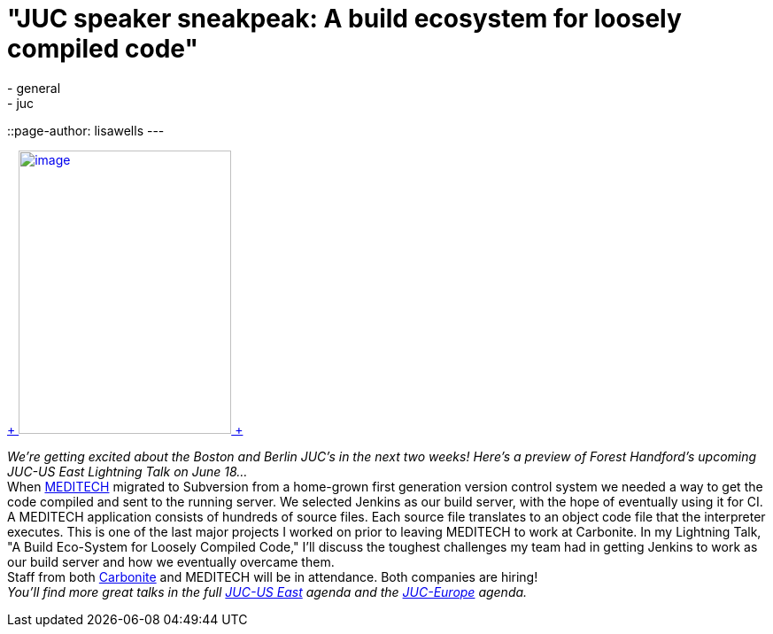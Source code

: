 = "JUC speaker sneakpeak: A build ecosystem for loosely compiled code"
:nodeid: 480
:created: 1402543288
:tags:
  - general
  - juc
::page-author: lisawells
---

https://www.cloudbees.com/jenkins/juc-2014/boston/speakers#ForestHandford[ +
image:https://jenkins-ci.org/sites/default/files/images/Forest_Handford_0.preview.jpg[image,width=240,height=320] +
] +

_We're getting excited about the Boston and Berlin JUC's in the next two weeks! Here's a preview of Forest Handford's upcoming JUC-US East Lightning Talk on June 18..._ +
When https://home.meditech.com/en/d/home/[MEDITECH] migrated to Subversion from a home-grown first generation version control system we needed a way to get the code compiled and sent to the running server. We selected Jenkins as our build server, with the hope of eventually using it for CI. +
A MEDITECH application consists of hundreds of source files. Each source file translates to an object code file that the interpreter executes. This is one of the last major projects I worked on prior to leaving MEDITECH to work at Carbonite. In my Lightning Talk, "A Build Eco-System for Loosely Compiled Code," I'll discuss the toughest challenges my team had in getting Jenkins to work as our build server and how we eventually overcame them. +
Staff from both https://www.carbonite.com[Carbonite] and MEDITECH will be in attendance. Both companies are hiring! +
_You'll find more great talks in the full https://www.cloudbees.com/jenkins/juc-2014/boston[JUC-US East] agenda and the https://www.cloudbees.com/jenkins/juc-2014/berlin[JUC-Europe] agenda._
